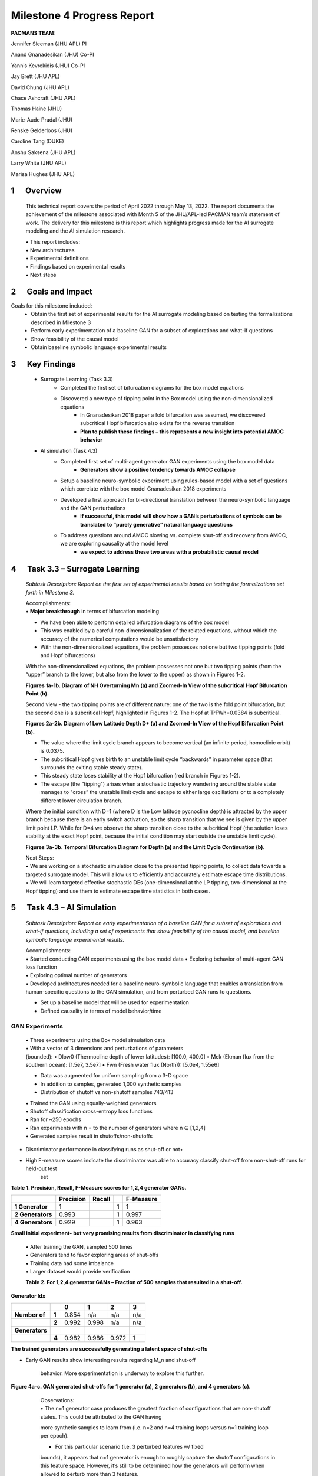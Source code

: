 ===========================
Milestone 4 Progress Report
===========================
**PACMANS TEAM:**

Jennifer Sleeman (JHU APL) PI

Anand Gnanadesikan (JHU) Co-PI

Yannis Kevrekidis (JHU) Co-PI

Jay Brett (JHU APL)

David Chung (JHU APL)

Chace Ashcraft (JHU APL)

Thomas Haine (JHU)

Marie-Aude Pradal (JHU)

Renske Gelderloos (JHU)

Caroline Tang (DUKE)

Anshu Saksena (JHU APL)

Larry White (JHU APL)

Marisa Hughes (JHU APL)


1      Overview
===============

   This technical report covers the period of April 2022 through May
   13, 2022. The report documents the achievement of the milestone associated with Month 5 of the JHU/APL-led PACMAN team’s statement of work. The delivery for this milestone is this report which highlights
   progress made for the AI surrogate modeling and the AI simulation research.

   | • This report includes:
   | • New architectures
   | • Experimental definitions
   | • Findings based on experimental results
   | • Next steps\ |image26|

2      Goals and Impact
===============

Goals for this milestone included:
    • Obtain the first set of experimental results for the AI surrogate modeling based on testing the formalizations described in Milestone 3
    • Perform early experimentation of a baseline GAN for a subset of explorations and what-if questions
    • Show feasibility of the causal model
    • Obtain baseline symbolic language experimental results\ |image27|

3      Key Findings
===============

    • Surrogate Learning (Task 3.3)
        • Completed the first set of bifurcation diagrams for the box model equations
        • Discovered a new type of tipping point in the Box model using the non-dimensionalized equations
            • In Gnanadesikan 2018 paper a fold bifurcation was assumed, we discovered subcritical Hopf bifurcation also exists for the reverse transition
            • **Plan to publish these findings – this represents a new insight into potential AMOC behavior**

    • AI simulation (Task 4.3)
        • Completed first set of multi-agent generator GAN experiments using the box model data
            • **Generators show a positive tendency towards AMOC collapse**
        • Setup a baseline neuro-symbolic experiment using rules-based model with a set of questions which correlate with the box model Gnanadesikan 2018 experiments
        • Developed a first approach for bi-directional translation between the neuro-symbolic language and the GAN perturbations
            • **If successful, this model will show how a GAN’s perturbations of symbols can be translated to “purely generative” natural language questions**
        • To address questions around AMOC slowing vs. complete shut-off and recovery from AMOC, we are exploring causality at the model level
            • **we expect to address these two areas with a probabilistic causal model**\ |image28|

4      Task 3.3 – Surrogate Learning
==============================================================

   *Subtask Description: Report on the first set of experimental results
   based on testing the formalizations set forth in Milestone 3.*

   | Accomplishments:
   | • **Major breakthrough** in terms of bifurcation modeling

   • We have been able to perform detailed bifurcation diagrams of the box model

   • This was enabled by a careful non-dimensionalization of the related equations, without which the accuracy of the numerical computations would be unsatisfactory

   • With the non-dimensionalized equations, the problem possesses not one but two tipping points (fold and Hopf bifurcations)\ |image29|


   With the non-dimensionalized equations, the problem possesses not one
   but two tipping points (from the “upper” branch to the lower, but
   also from the lower to the upper) as shown in Figures 1-2.

   .. image:: _static/media4/image28.png
      :width: 5.01806in
      :height: 3.7625in

   .. image:: _static/media4/image29.png
      :width: 5.01805in
      :height: 3.7625in

   **Figures 1a-1b. Diagram of NH Overturning Mn (a) and Zoomed-In View
   of the subcritical Hopf Bifurcation Point (b).** |image30|

   Second view - the two tipping points are of different nature: one of
   the two is the fold point bifurcation, but the second one is a
   subcritical Hopf, highlighted in Figures 1-2. The Hopf at
   TrFWn=0.0384 is subcritical.

   |image31| |image32|

   **Figures 2a-2b. Diagram of Low Latitude Depth D\* (a) and Zoomed-In
   View of the Hopf Bifurcation Point (b).**


   • The value where the limit cycle branch appears to become  vertical (an infinite period, homoclinic orbit) is 0.0375.

   • The subcritical Hopf gives birth to an unstable limit cycle “backwards” in parameter space (that surrounds the exiting stable steady state).

   • This steady state loses stability at the Hopf bifurcation (red branch in Figures 1-2).

   • The escape (the “tipping") arises when a stochastic trajectory wandering around the stable state manages to "cross” the unstable limit cycle and escape to either large oscillations or to a completely different lower circulation branch.\ |image34|


   Where the initial condition with D=1 (where D is the Low latitude
   pycnocline depth) is attracted by the upper branch because there is
   an early switch activation, so the sharp transition that we see is
   given by the upper limit point LP. While for D=4 we observe the sharp
   transition close to the subcritical Hopf (the solution loses
   stability at the exact Hopf point, because the initial condition may
   start outside the unstable limit cycle).

   |image35| |image36|

   **Figures 3a-3b. Temporal Bifurcation Diagram for Depth (a) and the
   Limit Cycle Continuation (b).** |image37|


   | Next Steps:
   | • We are working on a stochastic simulation close to the presented tipping points, to collect data towards a targeted surrogate model. This will allow us to efficiently and accurately estimate escape time distributions.

   | • We will learn targeted effective stochastic DEs (one-dimensional at the LP tipping, two-dimensional at the Hopf tipping) and use them to estimate escape time statistics in both cases.\ |image38|



5      Task 4.3 – AI Simulation
==============================================================

   *Subtask Description: Report on early experimentation of a baseline
   GAN for a subset of explorations and what-if questions, including a
   set of experiments that show feasibility of the causal model, and
   baseline symbolic language experimental results.*

   | Accomplishments:
   | • Started conducting GAN experiments using the box model data •
     Exploring behavior of multi-agent GAN loss function

   | • Exploring optimal number of generators
   | • Developed architectures needed for a baseline neuro-symbolic
     language that enables a translation from human-specific questions
     to the GAN simulation, and from perturbed GAN runs to questions.

   • Set up a baseline model that will be used for experimentation

   • Defined causality in terms of model behavior/time\ |image39|

GAN Experiments
---------------

   | • Three experiments using the Box model simulation data
   | • With a vector of 3 dimensions and perturbations of parameters

   | (bounded):
        • Dlow0 (Thermocline depth of lower latitudes): [100.0, 400.0]
        • Mek (Ekman flux from the southern ocean): [1.5e7, 3.5e7]
        • Fwn (Fresh water flux (North)): [5.0e4, 1.55e6]

   • Data was augmented for uniform sampling from a 3-D space
   • In addition to samples, generated 1,000 synthetic samples

   • Distribution of shutoff vs non-shutoff samples 743/413 |image40|

   | • Trained the GAN using equally-weighted generators
   | • Shutoff classification cross-entropy loss functions
   | • Ran for ~250 epochs
   | • Ran experiments with n = to the number of generators where n ∈ [1,2,4]
   | • Generated samples result in shutoffs/non-shutoffs\ |image41|

• Discriminator performance in classifying runs as shut-off or not•
• High F-measure scores indicate the discriminator was able to accuracy classify shut-off from non-shut-off runs for held-out test
   set
**Table 1. Precision, Recall, F-Measure scores for 1,2,4 generator GANs.**

=================== ================ ============= = ================
\                      **Precision**    **Recall**      **F-Measure**
=================== ================ ============= = ================
   **1 Generator**  1                              1 1
   **2 Generators** 0.993                          1 0.997
   **4 Generators** 0.929                          1 0.963
=================== ================ ============= = ================

**Small initial experiment- but very promising results from
discriminator in classifying runs**

   | • After training the GAN, sampled 500 times
   | • Generators tend to favor exploring areas of shut-offs

   | • Training data had some imbalance
   | • Larger dataset would provide verification

   **Table 2. For 1,2,4 generator GANs – Fraction of 500 samples that
   resulted in a shut-off.**

**Generator Idx**

============== ===== ===== ===== ===== =====
\                    **0** **1** **2** **3**
============== ===== ===== ===== ===== =====
**Number of**  **1** 0.854 n/a   n/a   n/a
\              **2** 0.992 0.998 n/a   n/a
**Generators**
\              **4** 0.982 0.986 0.972 1
============== ===== ===== ===== ===== =====

**The trained generators are successfully generating a latent space of
shut-offs**


• Early GAN results show interesting results regarding M_n and shut-off

   behavior. More experimentation is underway to explore this further.

**Figure 4a-c. GAN generated shut-offs for 1 generator (a), 2 generators
(b), and 4 generators (c).**\ |image42|\ |image43|\ |image44|\ |image45|

   | Observations:
   | • The n=1 generator case produces the greatest fraction of
     configurations that are non-shutoff states. This could be attributed to the GAN having
   more synthetic samples to learn from (i.e. n=2 and n=4 training loops
   versus n=1 training loop per epoch).

   • For this particular scenario (i.e. 3 perturbed features w/ fixed
   bounds), it appears that n=1 generator is enough to roughly capture
   the shutoff configurations in this feature space. However, it’s still
   to be determined how the generators will perform when allowed to
   perturb more than 3 features.\ |image46|


 • For Fwn the n=1 generator GAN learns a bi-modal sampling
   distribution with modes centered at approx.. 0.65e6 and 1.3e6.

   • When n=2 or n=4, generators learns a left-skewed uni-modal sampling distribution with mode centered at approx.. 1.3e6.

   **Figure 5a-c. Histograms showing distribution of generated shut-offs
   for 1 generator (a), 2 generators (b), and 4 generators
   (c).**\ |image47|\ |image48|\ |image49|\ |image50|



   | Observations:
   | • The mode at 0.65e6 has a large cluster of non-shutoff states,
     while the mode at 1.3e6 appears to be a cluster for a shutoff state. This finding
     also coincides with the larger fraction of non-shutoff states generated
     by the n=1 GAN vs. n=2 and n=4 GANs.

   • Discriminators incorrectly classify a larger fraction of real
   samples as synthetic as the number of generators increases.


Neuro-Symbolic Learning
--------------------------------------------------

   | Neuro-symbolic architecture has been defined in terms of levels ofrepresentation:

   • Text level – climate modeler asks questions

   • Symbolic level – “programs” generated from natural language

   • Vector level – GAN works at vector-level perturbing parameters

   | • Model level – Surrogate receives input in terms of initial conditions and parameters to run model

   .. image:: _static/media4/image40.png
      :width: 6.36805in
      :height: 3.54167in

   **Figure 6. Levels of Representation from Natural Language to Model
   runs.**


   • In training mode: GAN explores space through perturbations

   • Perturbations are translated into “programs”

   • “Programs” are translated into natural language

   • In trained mode: Questions can be asked of the model

   • Questions are translated into ‘programs’

   • ‘Programs’ are used to find answers using latent space

.. image:: _static/media4/image41.png
   :width: 5.78611in
   :height: 2.86389in

   **Figure 7. Training vs. Trained Mode and AI vs. Human Question and
   Answers.**


   • Programs are embedded in a latent shared space with the GAN

   • GAN perturbations and human-generated questions can be bi-directionally translated using this space

   • Question “programs” similar to each other will be embedded near each other in this space

   .. image:: _static/media4/image42.png
      :width: 5.24306in
      :height: 2.41806in

   | **Figure 8. Notional low dimensional embedding of “programs” that
     represent natural language questions.**

   • **Designed a question template for experimentation**

   • Simple template as shown in Figure 9a

   • Will be used as a first version of questions for training networks

   • Questions are generated similar to the example question in Figure 9b

   • These questions correlate tightly to the box model experiments and also with the GAN experiments

+-----+--------------------------------------------------------+
| (a) |    .. image:: /_static/media4/image43.png              |
|     |       :width: 5.01111in                                |
|     |       :height: 1.95972in                               |
+-----+--------------------------------------------------------+

+-----+--------------------------------------------------------+
| (b) |    .. image:: /_static/media4/image44.png              |
|     |       :width: 5.01111in                                |
|     |       :height: 1.95972in                               |
+-----+--------------------------------------------------------+

   **Figure 9a-b. Question Template for Version 1 of Neuro-symbolic
   language (a) and Example Question Using this Template
   (b).**\ |image55|


    • **Have currently developed a rule-based method that generates encodings of questions as “programs”**
    • Based on a defined Domain Specific Language (DSL)
    • Will be used as a baseline for evaluating deep learning methods
    • Built an automatic question generator for questions following the form in Figure 9a.\ |image56|

    • Experimenting with a sequence-to-sequence autoencoder to encode questions, and decode into vector input for a GAN

    • Based on a sequence-to-sequence machine translation

    • Includes an encoder, encoder vector, and decoder

    • Encoder has LSTM units stacked, each accepting an element from the question

    • Encoder vector captures information across the question

    • Decoder has a stack of LSTMs each predicting an output

    • This model supports varying length input/output though we are starting with a fixed length and using padding

   .. image:: _static/media4/image45.png
      :width: 4.35694in
      :height: 2.0375in

   **Figure 10. Seq-to-seq Deep Autoencoder for Learning Translations
   Between Text and Programs, and Programs and Vectors.**

   | |image58|\
    • Also, beginning to experiment with the workflow shown in Figure 11
    • Starting with experiments that focus on question to program translation• A model that learns a fixed sized embedding of the question
    • Translatable to programs and readable text
    • Based on Neuro-Symbolic Concept Learner

   **Figure 11. Novel Neuro-Symbolic Architecture for Translating
   Questions to Programs based on Neuro-Symbolic Concept Learner
   (NS-CL).**\ |image59|

   • Next Steps:
        • Measure performance of the following translations:
        • Questions to programs \*\*
        • Vectors to programs

   .. image:: _static/media4/image47.png
      :width: 8.60833in
      :height: 2.12083in

   **Figure 12. Visualizing Translations Between Levels – Questions
   to/from Symbolic Programs (top) and Symbolic Programs to/from Vectors
   (bottom).**\ |image60|

Causality
------------------------

**New Insights**

   To address two outstanding issues:

   1.) AMOC slowing as shown in Figure 13 and inferring likelihood of shutoff, and

   2.) Learning how to recover from an AMOC shutoff

   • Developing causal inference based on temporal evolution of system state

   • Working on a model to learn relevant causal structures that are occurring as a result of dynamics included in surrogate model\ |image61|\ |image62|

   • Causal model will capture intermediate states along the way to AMOC shutoffs, focusing on particular states that lie at causal forks in the road of the system’s temporal evolution and that are most
   relevant to whether there will be a shutoff or not

   • Will be used to assign probabilities to potential outcomes

   **Figure 13. CESM-2 Model Runs that show weakening of the AMOC.**


6 Summary
=======
   In summary, we have shared results from our initial experimentation
   related to the surrogate modeling and the AI simulation, specifically
   related to the GAN and the neuro-symbolic language.

   With Milestone 5, we will continue to push forward with building
   large GCM calibrated data sets and extensions to the box model.

   |image63|\ |image64|


|image65|\ |image66|

JHU/APL Proprietary - For Internal Use Only **30**

   **Appendix A**

+-------------------------+-------------------------+-----------+---+
|    **Task 3.3**         |                         | **L**     |   |
+=========================+=========================+===========+===+
|    **Objective**        |    Task Description     |           |   |
+-------------------------+-------------------------+-----------+---+
|    **AI                 |    Report on the first  | **o**     |   |
|    Physics-Informed     |    set of experimental  |           |   |
|    Surrogate Learning** |    results based on     |           |   |
|                         |    testing the          |           |   |
|                         |    formalizations set   |           |   |
|                         |    forth in Milestone   |           |   |
|                         |    3.                   |           |   |
+-------------------------+-------------------------+-----------+---+
|    **Formalizations**   | **c**                   |           |   |
+-------------------------+-------------------------+-----------+---+
|                         | **a**                   |           |   |
+-------------------------+-------------------------+-----------+---+
|                         | **t**                   |           |   |
+-------------------------+-------------------------+-----------+---+
|                         | **i**                   |           |   |
+-------------------------+-------------------------+-----------+---+
|                         | **o**                   |           |   |
+-------------------------+-------------------------+-----------+---+
|                         | **n**                   |           |   |
+-------------------------+-------------------------+-----------+---+
|                         | **J**                   |           |   |
+-------------------------+-------------------------+-----------+---+
|                         | **H**                   |           |   |
+-------------------------+-------------------------+-----------+---+
|                         | **U**                   |           |   |
+-------------------------+-------------------------+-----------+---+
|    **Primary            |    **JHU**              |           |   |
|    Organization         |                         |           |   |
|    Responsible**        |                         |           |   |
+-------------------------+-------------------------+-----------+---+
|    **Human Subjects or  |    **No**               |           |   |
|    Animal Research?**   |                         |           |   |
+-------------------------+-------------------------+-----------+---+
|    **Associated         |    Deliverables         |           |   |
|    Milestones**         |                         |           |   |
+-------------------------+-------------------------+-----------+---+
|    **Milestone 4**      |    **Report on 'beta    |           |   |
|                         |    version' of hybrid   |           |   |
|                         |    model analysis       |           |   |
|                         |    including new        |           |   |
|                         |    mathematical         |           |   |
|                         |    insights, along with |           |   |
|                         |    insights in data**   |           |   |
+-------------------------+-------------------------+-----------+---+
|                         |    **analysis.**        |           |   |
+-------------------------+-------------------------+-----------+---+
|                         | 3 December 2022         |    **31** |   |
+-------------------------+-------------------------+-----------+---+

..

   **Appendix B**

+-------------------------+-------------------------+-----------+---+
|    **Task 4.3**         |                         | **L**     |   |
+=========================+=========================+===========+===+
|    **Objective**        |    Subtask Description  |           |   |
+-------------------------+-------------------------+-----------+---+
|    **AI Simulation      | Report on early         | **o**     |   |
|    Formalizations**     | experimentation of a    |           |   |
|                         | baseline GAN for a      |           |   |
|                         | subset of explorations  |           |   |
|                         | and what-if questions,  |           |   |
|                         | including a set of      |           |   |
+-------------------------+-------------------------+-----------+---+
|                         |    experiments that     | **c**     |   |
|                         |    show feasibility of  |           |   |
|                         |    the causal model,    |           |   |
|                         |    and baseline         |           |   |
|                         |    symbolic language    |           |   |
|                         |    experimental         |           |   |
|                         |    results.             |           |   |
+-------------------------+-------------------------+-----------+---+
|                         | **a**                   |           |   |
+-------------------------+-------------------------+-----------+---+
|                         | **t**                   |           |   |
+-------------------------+-------------------------+-----------+---+
|                         | **i**                   |           |   |
+-------------------------+-------------------------+-----------+---+
|                         | **o**                   |           |   |
+-------------------------+-------------------------+-----------+---+
|                         | **n**                   |           |   |
+-------------------------+-------------------------+-----------+---+
|                         | **A**                   |           |   |
+-------------------------+-------------------------+-----------+---+
|                         | **P**                   |           |   |
+-------------------------+-------------------------+-----------+---+
|                         | **L**                   |           |   |
+-------------------------+-------------------------+-----------+---+
|                         | **,**                   |           |   |
+-------------------------+-------------------------+-----------+---+
|                         | **J**                   |           |   |
+-------------------------+-------------------------+-----------+---+
|                         | **H**                   |           |   |
+-------------------------+-------------------------+-----------+---+
|                         | **U**                   |           |   |
+-------------------------+-------------------------+-----------+---+
|    **Primary            |    **APL**              |           |   |
|    Organization         |                         |           |   |
|    Responsible**        |                         |           |   |
+-------------------------+-------------------------+-----------+---+
|    **Human Subjects or  |    **No**               |           |   |
|    Animal Research?**   |                         |           |   |
+-------------------------+-------------------------+-----------+---+
|    **Associated         |    Deliverables         |           |   |
|    Milestones**         |                         |           |   |
+-------------------------+-------------------------+-----------+---+
|    **Milestone 4**      |    **Milestone report – |           |   |
|                         |    report on 'beta      |           |   |
|                         |    version' of hybrid   |           |   |
|                         |    model analysis       |           |   |
|                         |    including new        |           |   |
|                         |    mathematical         |           |   |
|                         |    insights, along**    |           |   |
+-------------------------+-------------------------+-----------+---+
|                         |    **with insights in   |           |   |
|                         |    data analysis.**     |           |   |
+-------------------------+-------------------------+-----------+---+
|                         | 3 December 2022         |    **32** |   |
+-------------------------+-------------------------+-----------+---+

.. image:: _static/media4/image27.png
   :width: 13.33333in
   :height: 0.41667in

**Citations**

   1. Boers, Niklas. "Observation-based early-warning signals for a
   collapse of the Atlantic Meridional Overturning Circulation." Nature
   Climate Change 11, no. 8 (2021): 680-688.

   2. Gnanadesikan, A., A simple model for the structure of the oceanic
   pycnocline, Science., 283:2077-2079, (1999).

   | 3. Forget, G., J.-M. Campin, P. Heimbach, C. N. Hill, R. M. Ponte,
     C. Wunsch, ECCO version 4: An integrated framework for non-linear
     inverse modeling and global ocean state estimation. Geosci. Model
     Dev. 8, 3071–3104 (2015)
   | 4. Gnanadesikan, A., R. Kelson and M. Sten, Flux correction and
     overturning stability: Insights from a dynamical box model, J.
     Climate, 31, 9335-9350, https://doi.org/10.1175/JCLI-D-18-0388.1,
     (2018).

   5. Kaufhold, John Patrick, and Jennifer Alexander Sleeman. "Systems
   and methods for deep model translation generation." U.S. Patent No.
   10,504,004. 10 Dec. 2019.

   6. Garcez, Artur d'Avila, and Luis C. Lamb. "Neurosymbolic AI: the
   3rd Wave." arXiv preprint arXiv:2012.05876 (2020).

   7. Stommel, H. Thermohaline convection with two stable regimes of
   flow. Tellus 13, 224–230 (1961).

   8. Karniadakis, George Em, Ioannis G. Kevrekidis, Lu Lu, Paris
   Perdikaris, Sifan Wang, and Liu Yang. "Physics-informed machine
   learning." Nature Reviews Physics 3, no. 6 (2021): 422-440.

   9. Sleeman, Jennifer, Milton Halem, Zhifeng Yang, Vanessa Caicedo,
   Belay Demoz, and Ruben Delgado. "A Deep Machine Learning Approach for
   LIDAR Based Boundary Layer Height Detection." In IGARSS 2020-2020
   IEEE International Geoscience and Remote Sensing Symposium, pp.
   3676-3679. IEEE, 2020.

   10. Patel, Kinjal, Jennifer Sleeman, and Milton Halem. "Physics-aware
   deep edge detection network." In Remote Sensing of Clouds and the
   Atmosphere XXVI, vol. 11859, pp. 32-38. SPIE, 2021.

   11.Brulé, Joshua. "A causation coefficient and taxonomy of
   correlation/causation relationships." arXiv preprint arXiv:1708.05069
   (2017).

   12. Rasp, Stephan, Michael S. Pritchard, and Pierre Gentine. "Deep
   learning to represent subgrid processes in climate models."
   Proceedings of the National Academy of Sciences 115, no. 39 (2018):
   9684-9689.

   13. Bolton, Thomas, and Laure Zanna. "Applications of deep learning
   to ocean data inference and subgrid parameterization." Journal of
   Advances in Modeling Earth Systems 11, no. 1 (2019): 376-399.

   14. Kurth, Thorsten, Sean Treichler, Joshua Romero, Mayur Mudigonda,
   Nathan Luehr, Everett Phillips, Ankur Mahesh et al. "Exascale deep
   learning for climate analytics." In SC18: International Conference
   for High Performance Computing, Networking, Storage and Analysis, pp.
   649-660. IEEE, 2018.

.. image:: _static/media4/image27.png
   :width: 13.33333in
   :height: 0.41667in

   15. Weber, Theodore, Austin Corotan, Brian Hutchinson, Ben Kravitz,
   and Robert Link. "Deep learning for creating surrogate models of
   precipitation in Earth system models." Atmospheric Chemistry and
   Physics 20, no. 4 (2020): 2303-2317.

   16. Matsubara, Takashi, Ai Ishikawa, and Takaharu Yaguchi. "Deep
   energy-based modeling of discrete-time physics." arXiv preprint
   arXiv:1905.08604 (2019).

   17. Kleinen, T., Held, H. & Petschel-Held, G. The potential role of
   spectral properties in detecting thresholds in the Earth system:
   application to the thermohaline circulation. Ocean Dyn. 53, 53–63
   (2003).

   18. Kocaoglu, Murat, Christopher Snyder, Alexandros G. Dimakis, and
   Sriram Vishwanath. "Causalgan: Learning causal implicit generative
   models with adversarial training." arXiv preprint arXiv:1709.02023
   (2017).

   19. Feinman, Reuben, and Brenden M. Lake. "Learning Task-General
   Representations with Generative Neuro-Symbolic Modeling." arXiv
   preprint arXiv:2006.14448 (2020).

   20. Yi, Kexin, Chuang Gan, Yunzhu Li, Pushmeet Kohli, Jiajun Wu,
   Antonio Torralba, and Joshua B. Tenenbaum. "Clevrer: Collision events
   for video representation and reasoning." arXiv preprint
   arXiv:1910.01442 (2019).

   21. Nowack, Peer, Jakob Runge, Veronika Eyring, and Joanna D. Haigh.
   "Causal networks for climate model evaluation and constrained
   projections." Nature communications 11, no. 1 (2020): 1-11.

   22. Andersson, Tom R., J. Scott Hosking, María Pérez-Ortiz, Brooks
   Paige, Andrew Elliott, Chris Russell, Stephen Law et al. "Seasonal
   Arctic sea ice forecasting with probabilistic deep learning." Nature
   communications 12, no. 1 (2021): 1-12.

   23. Storchan, Victor, Svitlana Vyetrenko, and Tucker Balch. "MAS-GAN:
   Adversarial Calibration of Multi-Agent Market Simulators." (2020).

   24. De Raedt, Luc, Robin Manhaeve, Sebastijan Dumancic, Thomas
   Demeester, and Angelika Kimmig. "Neuro-symbolic=neural+ logical+
   probabilistic." In NeSy'19@ IJCAI, the 14th International Workshop on
   Neural-Symbolic Learning and Reasoning. 2019.

   25. Eyring, V., Bony, S., Meehl, G. A., Senior, C. A., Stevens, B.,
   Stouffer, R. J., and Taylor, K. E.: Overview of the Coupled Model
   Intercomparison Project Phase 6 (CMIP6) experimental design and
   organization, Geosci. Model Dev., 9, 1937-1958,
   doi:10.5194/gmd-9-1937-2016, 2016.

   26. Swingedouw, Didier, Chinwe Ifejika Speranza, Annett Bartsch, Gael
   Durand, Cedric Jamet, Gregory Beaugrand, and Alessandra Conversi.

   "Early warning from space for a few key tipping points in physical,
   biological, and social-ecological systems." Surveys in geophysics 41,
   no. 6 (2020): 1237-1284.

   27. Reichstein, Markus, Gustau Camps-Valls, Bjorn Stevens, Martin
   Jung, Joachim Denzler, and Nuno Carvalhais. "Deep learning and
   process understanding for data-driven Earth system science." Nature
   566, no. 7743 (2019): 195-204.


.. image:: _static/media/image27.png
   :width: 13.33333in
   :height: 0.41667in


   28. Sleeman, Jennifer, Ivanka Stajner, Christoph Keller, Milton
   Halem, Christopher Hamer, Raffaele Montuoro, and Barry Baker. "The
   Integration of Artificial Intelligence for Improved Operational Air
   Quality Forecasting." In AGU Fall Meeting 2021. 2021.

   | 29. Bellomo, K., Angeloni, M., Corti, S. *et al.* Future climate
     change shaped by inter-model differences in Atlantic meridional
     overturning circulation response. *Nat Commun* **12,** 3659 (2021).
   | 30. Sgubin, G., Swingedouw, D., Drijfhout, S. *et al.* Abrupt
     cooling over the North Atlantic in modern climate models. *Nat
     Commun* **8,** 14375 (2017).
   | 31. Swingedouw, D., Bily, A., Esquerdo, C., Borchert, L. F.,
     Sgubin, G., Mignot, J., & Menary, M. (2021). On the risk of abrupt
     changes in the North Atlantic subpolar gyre in CMIP6 models.
     *Annals of the New York Academy of Sciences*, *1504*\ (1), 187-201.
     32. Mao, Jiayuan, Chuang Gan, Pushmeet Kohli, Joshua B. Tenenbaum,
     and Jiajun Wu. "The neuro-symbolic concept learner: Interpreting
     scenes, words, and sentences from natural supervision." *arXiv
     preprint arXiv:1904.12584* (2019).

.. image:: _static/media4/image52.png
   :width: 3.61111in
   :height: 0.11111in

   .. image:: _static/media4/image53.png
      :width: 3.09722in
      :height: 0.11111in

.. image:: _static/media4/image54.png
   :width: 2.97222in
   :height: 0.11111in

   3 December 2022 **35**

.. |image1| image:: _static/media4/image2.png
   :width: 1.375in
   :height: 0.45833in
.. |image2| image:: _static/media4/image3.png
   :width: 1.75in
   :height: 0.45833in
.. |image3| image:: _static/media4/image4.png
   :width: 1.625in
   :height: 0.45833in
.. |image4| image:: _static/media4/image5.png
   :width: 13.33056in
   :height: 7.49844in
.. |image5| image:: _static/media4/image6.png
   :width: 0.625in
   :height: 0.11111in
.. |image6| image:: _static/media4/image7.png
   :width: 9.40278in
   :height: 6.27303in
.. |image7| image:: _static/media4/image8.png
   :width: 2.68056in
   :height: 0.56944in
.. |image8| image:: _static/media4/image9.png
.. |image9| image:: _static/media4/image10.png
   :height: 0.11111in
.. |image10| image:: _static/media4/image11.png
.. |image11| image:: _static/media4/image12.png
.. |image12| image:: _static/media4/image13.png
.. |image13| image:: _static/media4/image14.png
.. |image14| image:: _static/media4/image15.png
   :width: 0.72222in
   :height: 0.59722in
.. |image15| image:: _static/media4/image16.png
.. |image16| image:: _static/media4/image17.png
.. |image17| image:: _static/media4/image18.png
   :height: 0.125in
.. |image18| image:: _static/media4/image19.png
.. |image19| image:: _static/media4/image20.png
.. |image20| image:: _static/media4/image21.png
   :width: 8.83333in
   :height: 1.06944in
.. |image21| image:: _static/media4/image22.png
.. |image22| image:: _static/media4/image23.png
.. |image23| image:: _static/media4/image24.png
.. |image24| image:: _static/media4/image25.png
.. |image25| image:: _static/media4/image26.png
.. |image26| image:: _static/media4/image27.png
   :width: 13.33333in
   :height: 0.41667in
.. |image27| image:: _static/media4/image27.png
   :width: 13.33333in
   :height: 0.41667in
.. |image28| image:: _static/media4/image27.png
   :width: 13.33333in
   :height: 0.41667in
.. |image29| image:: _static/media4/image27.png
   :width: 13.33333in
   :height: 0.41667in
.. |image30| image:: _static/media4/image27.png
   :width: 13.33333in
   :height: 0.41667in
.. |image31| image:: _static/media4/image30.png
   :width: 5.07639in
   :height: 3.87083in
.. |image32| image:: _static/media4/image31.png
   :width: 5.07639in
   :height: 3.87083in
.. |image33| image:: _static/media4/image27.png
   :width: 13.33333in
   :height: 0.41667in
.. |image34| image:: _static/media4/image27.png
   :width: 13.33333in
   :height: 0.41667in
.. |image35| image:: _static/media4/image32.png
   :width: 5.08056in
   :height: 3.80972in
.. |image36| image:: _static/media4/image33.png
   :width: 5.08055in
   :height: 3.80972in
.. |image37| image:: _static/media4/image27.png
   :width: 13.33333in
   :height: 0.41667in
.. |image38| image:: _static/media4/image27.png
   :width: 13.33333in
   :height: 0.41667in
.. |image39| image:: _static/media4/image27.png
   :width: 13.33333in
   :height: 0.41667in
.. |image40| image:: _static/media4/image27.png
   :width: 13.33333in
   :height: 0.41667in
.. |image41| image:: _static/media4/image27.png
   :width: 13.33333in
   :height: 0.41667in
.. |image42| image:: _static/media4/image34.png
   :width: 4.61944in
   :height: 4.61944in
.. |image43| image:: _static/media4/image35.png
   :width: 4.61944in
   :height: 4.61944in
.. |image44| image:: _static/media4/image36.png
   :width: 4.61944in
   :height: 4.61944in
.. |image45| image:: _static/media4/image27.png
   :width: 13.33333in
   :height: 0.41667in
.. |image46| image:: _static/media4/image27.png
   :width: 13.33333in
   :height: 0.41667in
.. |image47| image:: _static/media4/image37.png
   :width: 4in
   :height: 4in
.. |image48| image:: _static/media4/image38.png
   :width: 4in
   :height: 4in
.. |image49| image:: _static/media4/image39.png
   :width: 4in
   :height: 4in
.. |image50| image:: _static/media4/image27.png
   :width: 13.33333in
   :height: 0.41667in
.. |image51| image:: _static/media4/image27.png
   :width: 13.33333in
   :height: 0.41667in
.. |image52| image:: _static/media4/image27.png
   :width: 13.33333in
   :height: 0.41667in
.. |image53| image:: _static/media4/image27.png
   :width: 13.33333in
   :height: 0.41667in
.. |image54| image:: _static/media4/image27.png
   :width: 13.33333in
   :height: 0.41667in
.. |image55| image:: _static/media4/image27.png
   :width: 13.33333in
   :height: 0.41667in
.. |image56| image:: _static/media4/image27.png
   :width: 13.33333in
   :height: 0.41667in
.. |image57| image:: _static/media4/image27.png
   :width: 13.33333in
   :height: 0.41667in
.. |image58| image:: _static/media4/image46.png
   :width: 7.55417in
   :height: 3.94028in
.. |image59| image:: _static/media4/image27.png
   :width: 13.33333in
   :height: 0.41667in
.. |image60| image:: _static/media4/image27.png
   :width: 13.33333in
   :height: 0.41667in
.. |image61| image:: _static/media4/image48.png
   :width: 4.29861in
   :height: 3.59425in
.. |image62| image:: _static/media4/image27.png
   :width: 13.33333in
   :height: 0.41667in
.. |image63| image:: _static/media4/image49.png
   :width: 5.49444in
   :height: 4.08056in
.. |image64| image:: _static/media4/image27.png
   :width: 13.33333in
   :height: 0.41667in
.. |image65| image:: _static/media4/image50.png
   :width: 13.33333in
   :height: 7.5in
.. |image66| image:: _static/media4/image51.png
   :width: 13.33056in
   :height: 7.49844in
